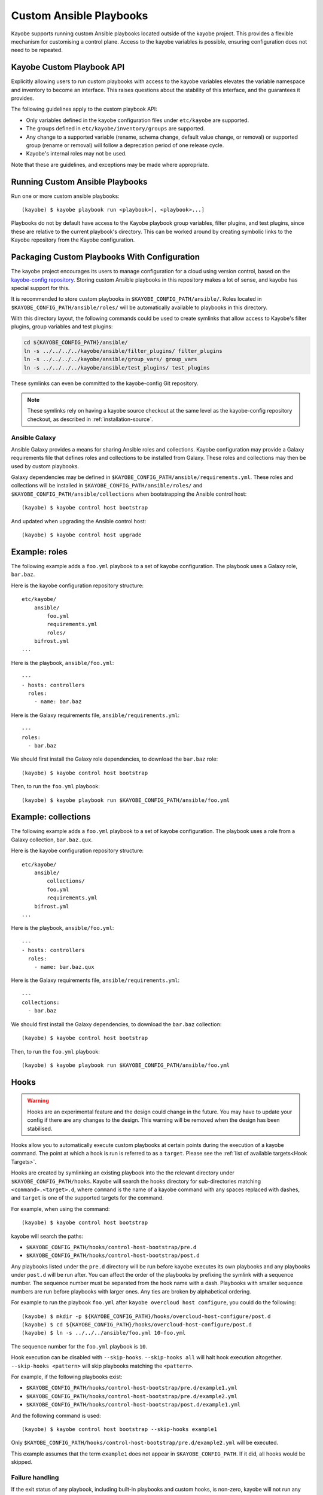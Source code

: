 ========================
Custom Ansible Playbooks
========================

Kayobe supports running custom Ansible playbooks located outside of the kayobe
project.  This provides a flexible mechanism for customising a control plane.
Access to the kayobe variables is possible, ensuring configuration does not
need to be repeated.

Kayobe Custom Playbook API
==========================

Explicitly allowing users to run custom playbooks with access to the kayobe
variables elevates the variable namespace and inventory to become an interface.
This raises questions about the stability of this interface, and the guarantees
it provides.

The following guidelines apply to the custom playbook API:

* Only variables defined in the kayobe configuration files under ``etc/kayobe``
  are supported.
* The groups defined in ``etc/kayobe/inventory/groups`` are supported.
* Any change to a supported variable (rename, schema change, default value
  change, or removal) or supported group (rename or removal) will follow a
  deprecation period of one release cycle.
* Kayobe's internal roles may not be used.

Note that these are guidelines, and exceptions may be made where appropriate.

Running Custom Ansible Playbooks
================================

Run one or more custom ansible playbooks::

    (kayobe) $ kayobe playbook run <playbook>[, <playbook>...]

Playbooks do not by default have access to the Kayobe playbook group variables,
filter plugins, and test plugins, since these are relative to the current
playbook's directory.  This can be worked around by creating symbolic links to
the Kayobe repository from the Kayobe configuration.

Packaging Custom Playbooks With Configuration
=============================================

The kayobe project encourages its users to manage configuration for a cloud
using version control, based on the `kayobe-config repository
<https://opendev.org/openstack/kayobe-config>`_.  Storing custom Ansible
playbooks in this repository makes a lot of sense, and kayobe has special
support for this.

It is recommended to store custom playbooks in
``$KAYOBE_CONFIG_PATH/ansible/``.  Roles located in
``$KAYOBE_CONFIG_PATH/ansible/roles/`` will be automatically available to
playbooks in this directory.

With this directory layout, the following commands could be used to create
symlinks that allow access to Kayobe's filter plugins, group variables and test
plugins:

.. code-block:: console

   cd ${KAYOBE_CONFIG_PATH}/ansible/
   ln -s ../../../../kayobe/ansible/filter_plugins/ filter_plugins
   ln -s ../../../../kayobe/ansible/group_vars/ group_vars
   ln -s ../../../../kayobe/ansible/test_plugins/ test_plugins

These symlinks can even be committed to the kayobe-config Git repository.

.. note::

   These symlinks rely on having a kayobe source checkout at the same level as
   the kayobe-config repository checkout, as described in
   :ref:`installation-source`.

Ansible Galaxy
--------------

Ansible Galaxy provides a means for sharing Ansible roles and collections.
Kayobe configuration may provide a Galaxy requirements file that defines roles
and collections to be installed from Galaxy.  These roles and collections may
then be used by custom playbooks.

Galaxy dependencies may be defined in
``$KAYOBE_CONFIG_PATH/ansible/requirements.yml``.  These roles and collections
will be installed in ``$KAYOBE_CONFIG_PATH/ansible/roles/`` and
``$KAYOBE_CONFIG_PATH/ansible/collections`` when bootstrapping the Ansible
control host::

    (kayobe) $ kayobe control host bootstrap

And updated when upgrading the Ansible control host::

    (kayobe) $ kayobe control host upgrade

Example: roles
==============

The following example adds a ``foo.yml`` playbook to a set of kayobe
configuration.  The playbook uses a Galaxy role, ``bar.baz``.

Here is the kayobe configuration repository structure::

    etc/kayobe/
        ansible/
            foo.yml
            requirements.yml
            roles/
        bifrost.yml
    ...

Here is the playbook, ``ansible/foo.yml``::

    ---
    - hosts: controllers
      roles:
        - name: bar.baz

Here is the Galaxy requirements file, ``ansible/requirements.yml``::

    ---
    roles:
      - bar.baz

We should first install the Galaxy role dependencies, to download the
``bar.baz`` role::

    (kayobe) $ kayobe control host bootstrap

Then, to run the ``foo.yml`` playbook::

    (kayobe) $ kayobe playbook run $KAYOBE_CONFIG_PATH/ansible/foo.yml

Example: collections
====================

The following example adds a ``foo.yml`` playbook to a set of kayobe
configuration.  The playbook uses a role from a Galaxy collection,
``bar.baz.qux``.

Here is the kayobe configuration repository structure::

    etc/kayobe/
        ansible/
            collections/
            foo.yml
            requirements.yml
        bifrost.yml
    ...

Here is the playbook, ``ansible/foo.yml``::

    ---
    - hosts: controllers
      roles:
        - name: bar.baz.qux

Here is the Galaxy requirements file, ``ansible/requirements.yml``::

    ---
    collections:
      - bar.baz

We should first install the Galaxy dependencies, to download the ``bar.baz``
collection::

    (kayobe) $ kayobe control host bootstrap

Then, to run the ``foo.yml`` playbook::

    (kayobe) $ kayobe playbook run $KAYOBE_CONFIG_PATH/ansible/foo.yml

.. _custom-playbooks-hooks:

Hooks
=====

.. warning::
    Hooks are an experimental feature and the design could change in the future.
    You may have to update your config if there are any changes to the design.
    This warning will be removed when the design has been stabilised.

Hooks allow you to automatically execute custom playbooks at certain points during
the execution of a kayobe command. The point at which a hook is run is referred to
as a ``target``. Please see the :ref:`list of available targets<Hook Targets>`.

Hooks are created by symlinking an existing playbook into the the relevant directory under
``$KAYOBE_CONFIG_PATH/hooks``. Kayobe will search the hooks directory for sub-directories
matching ``<command>.<target>.d``, where ``command`` is the name of a kayobe command
with any spaces replaced with dashes, and ``target`` is one of the supported targets for
the command.

For example, when using the command::

    (kayobe) $ kayobe control host bootstrap

kayobe will search the paths:

- ``$KAYOBE_CONFIG_PATH/hooks/control-host-bootstrap/pre.d``
- ``$KAYOBE_CONFIG_PATH/hooks/control-host-bootstrap/post.d``

Any playbooks listed under the ``pre.d`` directory will be run before kayobe executes
its own playbooks and any playbooks under ``post.d`` will be run after. You can affect
the order of the playbooks by prefixing the symlink with a sequence number. The sequence
number must be separated from the hook name with a dash. Playbooks with smaller sequence
numbers are run before playbooks with larger ones. Any ties are broken by alphabetical
ordering.

For example to run the playbook ``foo.yml`` after ``kayobe overcloud host configure``,
you could do the following::

    (kayobe) $ mkdir -p ${KAYOBE_CONFIG_PATH}/hooks/overcloud-host-configure/post.d
    (kayobe) $ cd ${KAYOBE_CONFIG_PATH}/hooks/overcloud-host-configure/post.d
    (kayobe) $ ln -s ../../../ansible/foo.yml 10-foo.yml

The sequence number for the ``foo.yml`` playbook is ``10``.

Hook execution can be disabled with ``--skip-hooks``. ``--skip-hooks all`` will halt hook execution altogether.
``--skip-hooks <pattern>`` will skip playbooks matching the ``<pattern>``.

For example, if the following playbooks exist:

- ``$KAYOBE_CONFIG_PATH/hooks/control-host-bootstrap/pre.d/example1.yml``
- ``$KAYOBE_CONFIG_PATH/hooks/control-host-bootstrap/pre.d/example2.yml``
- ``$KAYOBE_CONFIG_PATH/hooks/control-host-bootstrap/post.d/example1.yml``

And the following command is used::

    (kayobe) $ kayobe control host bootstrap --skip-hooks example1

Only ``$KAYOBE_CONFIG_PATH/hooks/control-host-bootstrap/pre.d/example2.yml`` will be executed.

This example assumes that the term ``example1`` does not appear in
``$KAYOBE_CONFIG_PATH``. If it did, all hooks would be skipped.

Failure handling
----------------

If the exit status of any playbook, including built-in playbooks and custom hooks,
is non-zero, kayobe will not run any subsequent hooks or built-in kayobe playbooks.
Ansible provides several methods for preventing a task from producing a failure. Please
see the `Ansible documentation <https://docs.ansible.com/ansible/latest/user_guide/playbooks_error_handling.html>`_
for more details. Below is an example showing how you can use the ``ignore_errors`` option
to prevent a task from causing the playbook to report a failure::

  ---
  - name: Failure example
    hosts: localhost
    tasks:
      - name: Deliberately fail
        fail:
        ignore_errors: true

A failure in the ``Deliberately fail`` task would not prevent subsequent tasks, hooks,
and playbooks from running.

.. _Hook Targets:

Targets
-------
The following targets are available for all commands:

.. list-table:: all commands
   :widths: 10 500
   :header-rows: 1

   * - Target
     - Description
   * - pre
     - Runs before a kayobe command has start executing
   * - post
     - Runs after a kayobe command has finished executing
